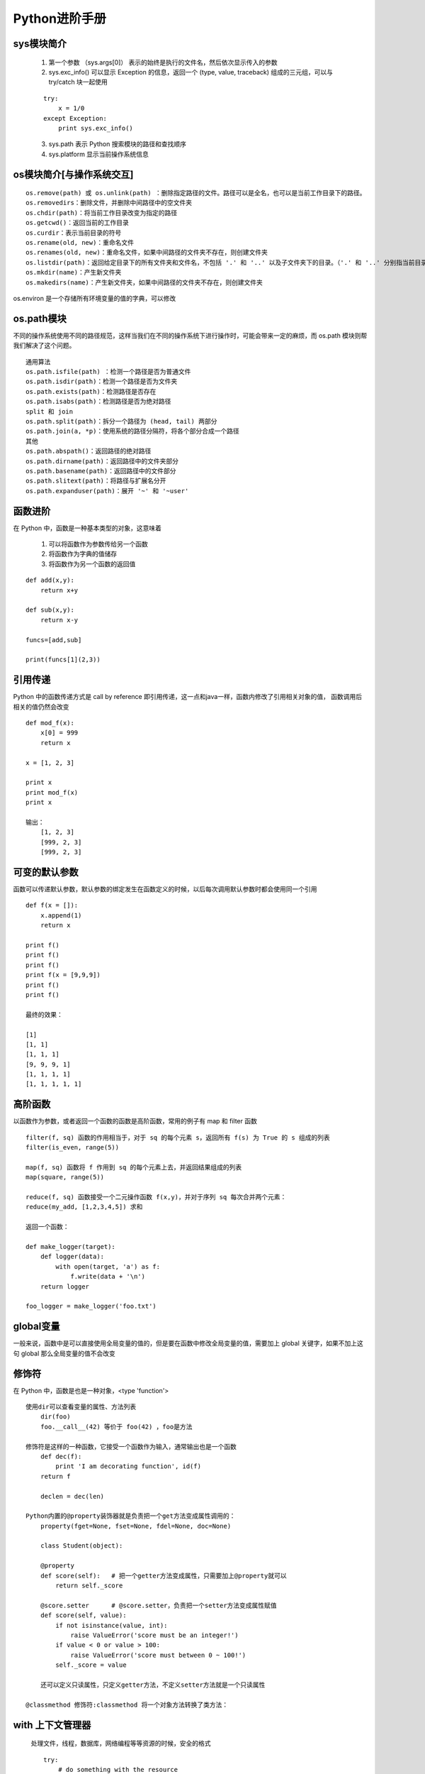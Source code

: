 
Python进阶手册
========
sys模块简介
--------

    1. 第一个参数 （sys.args[0]） 表示的始终是执行的文件名，然后依次显示传入的参数
    2. sys.exc_info() 可以显示 Exception 的信息，返回一个 (type, value, traceback) 组成的三元组，可以与 try/catch 块一起使用
    
    ::

        try:
            x = 1/0
        except Exception:
            print sys.exc_info()

    3. sys.path 表示 Python 搜索模块的路径和查找顺序
    4. sys.platform 显示当前操作系统信息

os模块简介[与操作系统交互]
--------

::

    os.remove(path) 或 os.unlink(path) ：删除指定路径的文件。路径可以是全名，也可以是当前工作目录下的路径。
    os.removedirs：删除文件，并删除中间路径中的空文件夹
    os.chdir(path)：将当前工作目录改变为指定的路径
    os.getcwd()：返回当前的工作目录
    os.curdir：表示当前目录的符号
    os.rename(old, new)：重命名文件
    os.renames(old, new)：重命名文件，如果中间路径的文件夹不存在，则创建文件夹
    os.listdir(path)：返回给定目录下的所有文件夹和文件名，不包括 '.' 和 '..' 以及子文件夹下的目录。（'.' 和 '..' 分别指当前目录和父目录）
    os.mkdir(name)：产生新文件夹
    os.makedirs(name)：产生新文件夹，如果中间路径的文件夹不存在，则创建文件夹
   
os.environ 是一个存储所有环境变量的值的字典，可以修改

os.path模块
--------
不同的操作系统使用不同的路径规范，这样当我们在不同的操作系统下进行操作时，可能会带来一定的麻烦，而 os.path 模块则帮我们解决了这个问题。

::

    通用算法
    os.path.isfile(path) ：检测一个路径是否为普通文件
    os.path.isdir(path)：检测一个路径是否为文件夹
    os.path.exists(path)：检测路径是否存在
    os.path.isabs(path)：检测路径是否为绝对路径
    split 和 join
    os.path.split(path)：拆分一个路径为 (head, tail) 两部分
    os.path.join(a, *p)：使用系统的路径分隔符，将各个部分合成一个路径
    其他
    os.path.abspath()：返回路径的绝对路径
    os.path.dirname(path)：返回路径中的文件夹部分
    os.path.basename(path)：返回路径中的文件部分
    os.path.slitext(path)：将路径与扩展名分开
    os.path.expanduser(path)：展开 '~' 和 '~user'

函数进阶
--------

在 Python 中，函数是一种基本类型的对象，这意味着

    1. 可以将函数作为参数传给另一个函数
    2. 将函数作为字典的值储存
    3. 将函数作为另一个函数的返回值

::

    def add(x,y):
        return x+y

    def sub(x,y):
        return x-y

    funcs=[add,sub]

    print(funcs[1](2,3))

引用传递
--------

Python 中的函数传递方式是 call by reference 即引用传递，这一点和java一样，函数内修改了引用相关对象的值，
函数调用后相关的值仍然会改变

::

    def mod_f(x):
        x[0] = 999
        return x

    x = [1, 2, 3]

    print x  
    print mod_f(x)
    print x

    输出：
        [1, 2, 3]
        [999, 2, 3]
        [999, 2, 3]

可变的默认参数
-----------
函数可以传递默认参数，默认参数的绑定发生在函数定义的时候，以后每次调用默认参数时都会使用同一个引用

::

    def f(x = []):
        x.append(1)
        return x

    print f()
    print f()
    print f()
    print f(x = [9,9,9])
    print f()
    print f()

    最终的效果：

    [1]
    [1, 1]
    [1, 1, 1]
    [9, 9, 9, 1]
    [1, 1, 1, 1]
    [1, 1, 1, 1, 1]


高阶函数
-----------
以函数作为参数，或者返回一个函数的函数是高阶函数，常用的例子有 map 和 filter 函数

::

    filter(f, sq) 函数的作用相当于，对于 sq 的每个元素 s，返回所有 f(s) 为 True 的 s 组成的列表
    filter(is_even, range(5))

    map(f, sq) 函数将 f 作用到 sq 的每个元素上去，并返回结果组成的列表
    map(square, range(5))

    reduce(f, sq) 函数接受一个二元操作函数 f(x,y)，并对于序列 sq 每次合并两个元素：
    reduce(my_add, [1,2,3,4,5]) 求和

    返回一个函数：

    def make_logger(target):
        def logger(data):
            with open(target, 'a') as f:
                f.write(data + '\n')
        return logger

    foo_logger = make_logger('foo.txt')

global变量
----------- 

一般来说，函数中是可以直接使用全局变量的值的，但是要在函数中修改全局变量的值，需要加上 global 关键字，如果不加上这句 global 那么全局变量的值不会改变

修饰符
----------- 

在 Python 中，函数是也是一种对象，<type 'function'>

::

    使用dir可以查看变量的属性、方法列表
        dir(foo)    
        foo.__call__(42) 等价于 foo(42) ，foo是方法

    修饰符是这样的一种函数，它接受一个函数作为输入，通常输出也是一个函数
        def dec(f):
            print 'I am decorating function', id(f)
        return f  

        declen = dec(len)   

    Python内置的@property装饰器就是负责把一个get方法变成属性调用的：
        property(fget=None, fset=None, fdel=None, doc=None)

        class Student(object):

        @property
        def score(self):   # 把一个getter方法变成属性，只需要加上@property就可以
            return self._score

        @score.setter      # @score.setter，负责把一个setter方法变成属性赋值
        def score(self, value):
            if not isinstance(value, int):
                raise ValueError('score must be an integer!')
            if value < 0 or value > 100:
                raise ValueError('score must between 0 ~ 100!')
            self._score = value

        还可以定义只读属性，只定义getter方法，不定义setter方法就是一个只读属性 
    
    @classmethod 修饰符:classmethod 将一个对象方法转换了类方法：

with 上下文管理器
-----------      

    处理文件，线程，数据库，网络编程等等资源的时候，安全的格式

    ::

        try:
            # do something with the resource
            ...
        finally:
            # destroy/release the resource
            ...

    更精简的写法，Python 提供了 with 语句帮我们自动进行这样的处理

    ::

        with open('my_file', 'w') as fp:
            # do stuff with fp
            data = fp.write("Hello world")


    其基本用法如下：

    with <expression>:
        <block>
    <expression> 执行的结果应当返回一个实现了上下文管理器的对象，即实现这样两个方法，__enter__ 和 __exit__： 
        __enter__ 方法在 <block> 执行前执行，而 __exit__ 在 <block> 执行结束后执行： 


    ::
        
        class ContextManager(object):
            
            def __enter__(self):
                print "Entering"
            
            def __exit__(self, exc_type, exc_value, traceback): # 错误值和 traceback 等内容作为参数传递给 __exit__ 函数：
                print "Exiting"
        使用 with 语句执行：

        with ContextManager() as value: # 将 __enter__ 返回的值传给 value 变量
            print "  Inside the with statement"          




